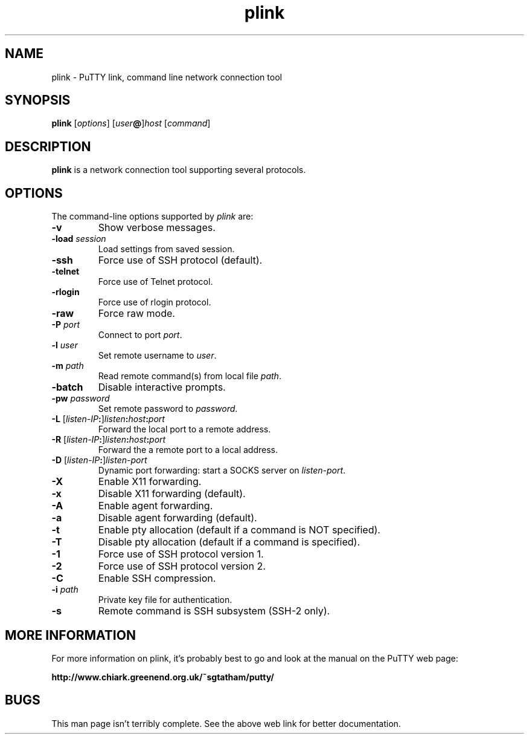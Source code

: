 .TH plink 1
.SH NAME
plink \- PuTTY link, command line network connection tool
.SH SYNOPSIS
\fBplink\fR [\fIoptions\fR] [\fIuser\fB@\fR]\fIhost\fR [\fIcommand\fR]
.SH DESCRIPTION
\fBplink\fR is a network connection tool supporting several protocols.
.SH OPTIONS
The command-line options supported by \fIplink\fP are:
.IP "\fB-v\fR"
Show verbose messages.
.IP "\fB-load\fR \fIsession\fR"
Load settings from saved session.
.IP "\fB-ssh\fR"
Force use of SSH protocol (default).
.IP "\fB-telnet\fR"
Force use of Telnet protocol.
.IP "\fB-rlogin\fR"
Force use of rlogin protocol.
.IP "\fB-raw\fR"
Force raw mode.
.IP "\fB-P\fR \fIport\fR"
Connect to port \fIport\fR.
.IP "\fB-l\fR \fIuser\fR"
Set remote username to \fIuser\fR.
.IP "\fB-m\fR \fIpath\fR"
Read remote command(s) from local file \fIpath\fR.
.IP "\fB-batch\fR"
Disable interactive prompts.
.IP "\fB-pw\fR \fIpassword\fR"
Set remote password to \fIpassword\fR.
.IP "\fB-L\fR [\fIlisten-IP\fB:\fR]\fIlisten\fB:\fIhost\fB:\fIport\fR"
Forward the local port to a remote address.
.IP "\fB-R\fR [\fIlisten-IP\fB:\fR]\fIlisten\fB:\fIhost\fB:\fIport\fR"
Forward the a remote port to a local address.
.IP "\fB-D\fR [\fIlisten-IP\fB:\fR]\fIlisten-port\fR"
Dynamic port forwarding: start a SOCKS server on \fIlisten-port\fR.
.IP "\fB-X\fR"
Enable X11 forwarding.
.IP "\fB-x\fR"
Disable X11 forwarding (default).
.IP "\fB-A\fR"
Enable agent forwarding.
.IP "\fB-a\fR"
Disable agent forwarding (default).
.IP "\fB-t\fR"
Enable pty allocation (default if a command is NOT specified).
.IP "\fB-T\fR"
Disable pty allocation (default if a command is specified).
.IP "\fB-1\fR"
Force use of SSH protocol version 1.
.IP "\fB-2\fR"
Force use of SSH protocol version 2.
.IP "\fB-C\fR"
Enable SSH compression.
.IP "\fB-i\fR \fIpath\fR"
Private key file for authentication.
.IP "\fB-s\fR"
Remote command is SSH subsystem (SSH-2 only).
.SH MORE INFORMATION
For more information on plink, it's probably best to go and look at
the manual on the PuTTY web page:

\fBhttp://www.chiark.greenend.org.uk/~sgtatham/putty/\fP
.SH BUGS
This man page isn't terribly complete. See the above web link for
better documentation.
